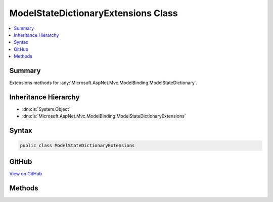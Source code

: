 

ModelStateDictionaryExtensions Class
====================================



.. contents:: 
   :local:



Summary
-------

Extensions methods for :any:`Microsoft.AspNet.Mvc.ModelBinding.ModelStateDictionary`\.





Inheritance Hierarchy
---------------------


* :dn:cls:`System.Object`
* :dn:cls:`Microsoft.AspNet.Mvc.ModelBinding.ModelStateDictionaryExtensions`








Syntax
------

.. code-block:: csharp

   public class ModelStateDictionaryExtensions





GitHub
------

`View on GitHub <https://github.com/aspnet/apidocs/blob/master/aspnet/mvc/src/Microsoft.AspNet.Mvc.ViewFeatures/ModelStateDictionaryExtensions.cs>`_





.. dn:class:: Microsoft.AspNet.Mvc.ModelBinding.ModelStateDictionaryExtensions

Methods
-------

.. dn:class:: Microsoft.AspNet.Mvc.ModelBinding.ModelStateDictionaryExtensions
    :noindex:
    :hidden:

    
    .. dn:method:: Microsoft.AspNet.Mvc.ModelBinding.ModelStateDictionaryExtensions.AddModelError<TModel>(Microsoft.AspNet.Mvc.ModelBinding.ModelStateDictionary, System.Linq.Expressions.Expression<System.Func<TModel, System.Object>>, System.Exception, Microsoft.AspNet.Mvc.ModelBinding.ModelMetadata)
    
        
    
        Adds the specified ``exception`` to the :dn:prop:`Microsoft.AspNet.Mvc.ModelBinding.ModelStateEntry.Errors` instance
        that is associated with the specified ``expression``.
    
        
        
        
        :param modelState: The  instance this method extends.
        
        :type modelState: Microsoft.AspNet.Mvc.ModelBinding.ModelStateDictionary
        
        
        :param expression: An expression to be evaluated against an item in the current model.
        
        :type expression: System.Linq.Expressions.Expression{System.Func{{TModel},System.Object}}
        
        
        :param exception: The  to add.
        
        :type exception: System.Exception
        
        
        :type metadata: Microsoft.AspNet.Mvc.ModelBinding.ModelMetadata
    
        
        .. code-block:: csharp
    
           public static void AddModelError<TModel>(ModelStateDictionary modelState, Expression<Func<TModel, object>> expression, Exception exception, ModelMetadata metadata)
    
    .. dn:method:: Microsoft.AspNet.Mvc.ModelBinding.ModelStateDictionaryExtensions.AddModelError<TModel>(Microsoft.AspNet.Mvc.ModelBinding.ModelStateDictionary, System.Linq.Expressions.Expression<System.Func<TModel, System.Object>>, System.String)
    
        
    
        Adds the specified ``errorMessage`` to the :dn:prop:`Microsoft.AspNet.Mvc.ModelBinding.ModelStateEntry.Errors` instance
        that is associated with the specified ``expression``.
    
        
        
        
        :param modelState: The  instance this method extends.
        
        :type modelState: Microsoft.AspNet.Mvc.ModelBinding.ModelStateDictionary
        
        
        :param expression: An expression to be evaluated against an item in the current model.
        
        :type expression: System.Linq.Expressions.Expression{System.Func{{TModel},System.Object}}
        
        
        :param errorMessage: The error message to add.
        
        :type errorMessage: System.String
    
        
        .. code-block:: csharp
    
           public static void AddModelError<TModel>(ModelStateDictionary modelState, Expression<Func<TModel, object>> expression, string errorMessage)
    
    .. dn:method:: Microsoft.AspNet.Mvc.ModelBinding.ModelStateDictionaryExtensions.RemoveAll<TModel>(Microsoft.AspNet.Mvc.ModelBinding.ModelStateDictionary, System.Linq.Expressions.Expression<System.Func<TModel, System.Object>>)
    
        
    
        Removes all the entries for the specified ``expression`` from the 
        :any:`Microsoft.AspNet.Mvc.ModelBinding.ModelStateDictionary`\.
    
        
        
        
        :param modelState: The  instance this method extends.
        
        :type modelState: Microsoft.AspNet.Mvc.ModelBinding.ModelStateDictionary
        
        
        :param expression: An expression to be evaluated against an item in the current model.
        
        :type expression: System.Linq.Expressions.Expression{System.Func{{TModel},System.Object}}
    
        
        .. code-block:: csharp
    
           public static void RemoveAll<TModel>(ModelStateDictionary modelState, Expression<Func<TModel, object>> expression)
    
    .. dn:method:: Microsoft.AspNet.Mvc.ModelBinding.ModelStateDictionaryExtensions.Remove<TModel>(Microsoft.AspNet.Mvc.ModelBinding.ModelStateDictionary, System.Linq.Expressions.Expression<System.Func<TModel, System.Object>>)
    
        
    
        Removes the specified ``expression`` from the :any:`Microsoft.AspNet.Mvc.ModelBinding.ModelStateDictionary`\.
    
        
        
        
        :param modelState: The  instance this method extends.
        
        :type modelState: Microsoft.AspNet.Mvc.ModelBinding.ModelStateDictionary
        
        
        :param expression: An expression to be evaluated against an item in the current model.
        
        :type expression: System.Linq.Expressions.Expression{System.Func{{TModel},System.Object}}
        :rtype: System.Boolean
        :return: true if the element is successfully removed; otherwise, false.
            This method also returns false if <paramref name="expression" /> was not found in the model-state dictionary.
    
        
        .. code-block:: csharp
    
           public static bool Remove<TModel>(ModelStateDictionary modelState, Expression<Func<TModel, object>> expression)
    

